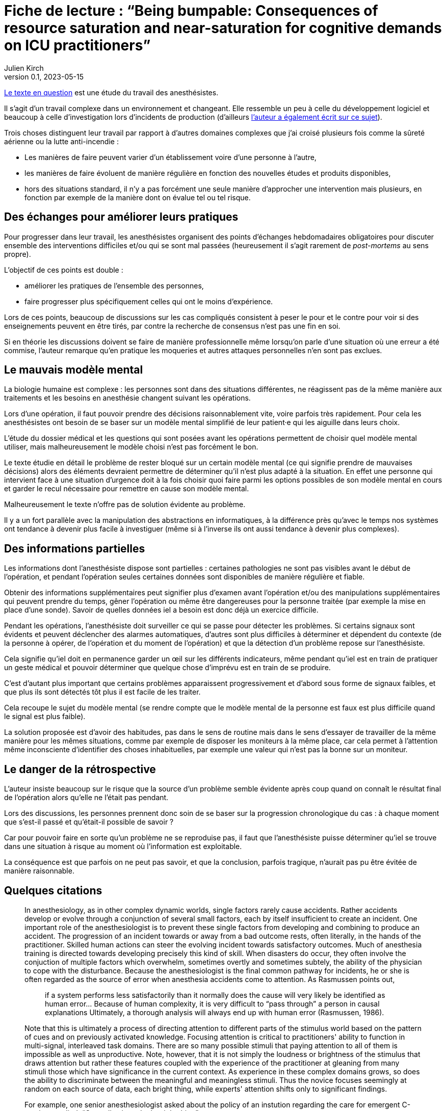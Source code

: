 = Fiche de lecture{nbsp}: "`Being bumpable: Consequences of resource saturation and near-saturation for cognitive demands on ICU practitioners`"
Julien Kirch
v0.1, 2023-05-15
:article_lang: fr

link:https://www.researchgate.net/publication/310477084_Being_bumpable_Consequences_of_resource_saturation_and_near-saturation_for_cognitive_demands_on_ICU_practitioners[Le texte en question] est une étude du travail des anesthésistes.

Il s'agit d'un travail complexe dans un environnement et changeant.
Elle ressemble un peu à celle du développement logiciel et beaucoup à celle d'investigation lors d'incidents de production (d'ailleurs link:https://www.researchgate.net/profile/Richard-Cook-8[l'auteur a également écrit sur ce sujet]).

Trois choses distinguent leur travail par rapport à d'autres domaines complexes que j'ai croisé plusieurs fois comme la sûreté aérienne ou la lutte anti-incendie{nbsp}:

- Les manières de faire peuvent varier d'un établissement voire d'une personne à l'autre,
- les manières de faire évoluent de manière régulière en fonction des nouvelles études et produits disponibles,
- hors des situations standard, il n'y a pas forcément une seule manière d'approcher une intervention mais plusieurs, en fonction par exemple de la manière dont on évalue tel ou tel risque.

== Des échanges pour améliorer leurs pratiques

Pour progresser dans leur travail, les anesthésistes organisent des points d'échanges hebdomadaires obligatoires pour discuter ensemble des interventions difficiles et/ou qui se sont mal passées (heureusement il s'agit rarement de _post-mortems_ au sens propre).

L'objectif de ces points est double :

- améliorer les pratiques de l'ensemble des personnes,
- faire progresser plus spécifiquement celles qui ont le moins d'expérience.

Lors de ces points, beaucoup de discussions sur les cas compliqués consistent à peser le pour et le contre pour voir si des enseignements peuvent en être tirés, par contre la recherche de consensus n'est pas une fin en soi.

Si en théorie les discussions doivent se faire de manière professionnelle même lorsqu'on parle d'une situation où une erreur a été commise, l'auteur remarque qu'en pratique les moqueries et autres attaques personnelles n'en sont pas exclues.

== Le mauvais modèle mental

La biologie humaine est complexe{nbsp}: les personnes sont dans des situations différentes, ne réagissent pas de la même manière aux traitements et les besoins en anesthésie changent suivant les opérations.

Lors d'une opération, il faut pouvoir prendre des décisions raisonnablement vite, voire parfois très rapidement.
Pour cela les anesthésistes ont besoin de se baser sur un modèle mental simplifié de leur patient·e qui les aiguille dans leurs choix.

L'étude du dossier médical et les questions qui sont posées avant les opérations permettent de choisir quel modèle mental utiliser, mais malheureusement le modèle choisi n'est pas forcément le bon.

Le texte étudie en détail le problème de rester bloqué sur un certain modèle mental (ce qui signifie prendre de mauvaises décisions) alors des éléments devraient permettre de déterminer qu'il n'est plus adapté à la situation.
En effet une personne qui intervient face à une situation d'urgence doit à la fois choisir quoi faire parmi les options possibles 
de son modèle mental en cours et garder le recul nécessaire pour remettre en cause son modèle mental.

Malheureusement le texte n'offre pas de solution évidente au problème.

Il y a un fort parallèle avec la manipulation des abstractions en informatiques, à la différence près qu'avec le temps nos systèmes ont tendance à devenir plus facile à investiguer (même si à l'inverse ils ont aussi tendance à devenir plus complexes).

== Des informations partielles

Les informations dont l'anesthésiste dispose sont partielles{nbsp}: certaines pathologies ne sont pas visibles avant le début de l'opération, et pendant l'opération seules certaines données sont disponibles de manière régulière et fiable.

Obtenir des informations supplémentaires peut signifier plus d'examen avant l'opération et/ou des manipulations supplémentaires qui peuvent prendre du temps, gêner l'opération ou même être dangereuses pour la personne traitée (par exemple la mise en place d'une sonde).
Savoir de quelles données iel a besoin est donc déjà un exercice difficile.

Pendant les opérations, l'anesthésiste doit surveiller ce qui se passe pour détecter les problèmes.
Si certains signaux sont évidents et peuvent déclencher des alarmes automatiques, d'autres sont plus difficiles à déterminer et dépendent du contexte (de la personne à opérer, de l'opération et du moment de l'opération) et que la détection d'un problème repose sur l'anesthésiste.

Cela signifie qu'iel doit en permanence garder un œil sur les différents indicateurs, même pendant qu'iel est en train de pratiquer un geste médical et pouvoir déterminer que quelque chose d'imprévu est en train de se produire.

C'est d'autant plus important que certains problèmes apparaissent progressivement et d'abord sous forme de signaux faibles, et que plus ils sont détectés tôt plus il est facile de les traiter.

Cela recoupe le sujet du modèle mental (se rendre compte que le modèle mental de la personne est faux est plus difficile quand le signal est plus faible).

La solution proposée est d'avoir des habitudes, pas dans le sens de routine mais dans le sens d'essayer de travailler de la même manière pour les mêmes situations, comme par exemple de disposer les moniteurs à la même place, car cela permet à l'attention même inconsciente d'identifier des choses inhabituelles, par exemple une valeur qui n'est pas la bonne sur un moniteur.

== Le danger de la rétrospective

L'auteur insiste beaucoup sur le risque que la source d'un problème semble évidente après coup quand on connaît le résultat final de l'opération alors qu'elle ne l'était pas pendant.

Lors des discussions, les personnes prennent donc soin de se baser sur la progression chronologique du cas{nbsp}: à chaque moment que s'est-il passé et qu'était-il possible de savoir{nbsp}?

Car pour pouvoir faire en sorte qu'un problème ne se reproduise pas, il faut que l'anesthésiste puisse déterminer qu'iel se trouve dans une situation à risque au moment où l'information est exploitable.

La conséquence est que parfois on ne peut pas savoir, et que la conclusion, parfois tragique, n'aurait pas pu être évitée de manière raisonnable.

== Quelques citations

[quote]
____
In anesthesiology, as in other complex dynamic worlds, single factors rarely cause accidents.
Rather accidents develop or evolve through a conjunction of several small factors, each by itself insufficient to create an incident. One important role of the
anesthesiologist is to prevent these single factors from developing and combining to produce an accident.
The progression of an incident towards or away from a bad outcome rests, often literally, in the hands of
the practitioner. Skilled human actions can steer the evolving incident towards satisfactory outcomes.
Much of anesthesia training is directed towards developing precisely this kind of skill. When disasters do
occur, they often involve the conjuction of multiple factors which overwhelm, sometimes overtly and
sometimes subtely, the ability of the physician to cope with the disturbance. Because the anesthesiologist
is the final common pathway for incidents, he or she is often regarded as the source of error when
anesthesia accidents come to attention. As Rasmussen points out,

[quote]
_____
if a system performs less satisfactorily than it normally does
the cause will very likely be identified as human
error… Because of human complexity, it is very difficult to "`pass through`" a person in causal explanations
Ultimately, a thorough analysis will always end up with human error
(Rasmussen, 1986).
_____
____

[quote]
____
Note that this is ultimately a process of directing attention to different parts of the stimulus world
based on the pattern of cues and on previously activated knowledge. Focusing attention is critical to
practitioners' ability to function in multi-signal, interleaved task domains. There are so many possible
stimuli that paying attention to all of them is impossible as well as unproductive. Note, however, that it
is not simply the loudness or brightness of the stimulus that draws attention but rather these features
coupled with the experience of the practitioner at gleaning from many stimuli those which have
significance in the current context. As experience in these complex domains grows, so does the ability to
discriminate between the meaningful and meaningless stimuli. Thus the novice focuses seemingly at
random on each source of data, each bright thing, while experts' attention shifts only to significant
findings.
____

[quote]
____
For example, one senior anesthesiologist asked about the policy of an instution regarding the care for emergent C-sections
replied: "`Our policy is to do the right thing`".
____

[quote]
____
Many phenomena are similarly infrequent. For example, the incidence of unintubatable,
unmaskable patient is quite low, and the condition may be difficult to predict. Yet, expertise in
anesthesia, as in similar high consequence domains, consists in large part of being able to avoid these
situations and deal with them when they arise. That is to say, _expertise is largely concerned with infrequent or unusual situations_. It is not acceptable for the anesthesiologist to say, well, this is really infrequent and
so I couldn't handle the situation; the function of training and study is to prepare for these rare events.
Note, however, that the nature of experience generally is _contrary_ to training: it reinforces the typical, high
frequency situation. One may give two milligrams of midazolam repeatedly without complication and
learn (in the sense that the cognitive cycle prompts particular schemata to be activated) that doing so is
acceptable.
____

[quote]
____
One consequence of the cognitive cycle is that particular perceptual stimuli arouse specific but
varied items of knowledge. Some items require very particular stimuli in order to be activated; it is quite
possible for individuals to "`know`" something in one setting and not in another.
Knowledge important to a situation but not active is called "`inert knowledge`"
____

[quote]
____
Thus the demonstration that a practitioner has the knowledge in the sense that he or she can
answer questions, does not guarantee that the same knowledge will be activated under appropriate
circumstances.

Failure to activate relevant knowledge is a frequent occurrence in complex domains and
frequently plays a role in the cases comprising the corpus.
____

[quote]
____
Limiting cognitive workload can also be accomplished by reducing the variability of the world in
order to reduce the dimensions of the problem space. There are two main methods of reducing the
variety that confronts the anesthesiologist. The first is by actually simplifying the world itself. For
example, the practitioner may arrange syringes on the backstand in a certain way to reduce the effort
necessary to find them. Organization of the workspace in general is a means of reducing the variability in
the world. These strategies are particularly useful because the simplification usually requires effort at
low workload times (e.g. setting up before the case).

The other method of reducing the variability of the world is by simplifying the cognitive tasks
themselves, usually by employing defaults values (assumptions) or simplified models which are
cognitively easier to manipulate. For example, Patel, et al. (1989) have found that many practitioners
have in inaccurate model of congestive heart failure but this model may actually be quite useful because
it is simpler and more easily manipulated than a more accurate model. The value of a model of the world
depends mostly on what results one can derive from it. Successful practitioners must, by definition, have
fairly reliable models even if these models can be shown to be incorrect in some theoretical sense. The
potential for error lies in the non-standard case, in which the model or assumption is inadequate.

Note that the simplified versions of the cognitive tasks are not likely to be developed unless they
(a) reduce cognitive effort and (b) are usually correct. In a case reported to us one year before the corpus
data collection began, emergent reintubation for residual paralysis was complicated by a monitor which
appeared to be showing a flat end-tidal carbon dioxide waveform. The endotracheal tube was removed
and direct laryngoscopy repeated. In fact the monitor was set to display a different waveform in that
screen location. There was a faulty indication (flat line trace) that the endotracheal tube was in the
esophagus. Interestingly, the same person who had set the monitor up for that other waveform also read
the flat line as "`no end-tidal carbon dioxide`". To do this it was necessary to have used an assumption
about the state of the monitor (i.e. that the flat trace represented carbon dioxide) which was incorrect.
The monitor itself contributed to the misperception because its indication of which trace was being
displayed was not perceptually salient (it consisted of a small LED indicator well away from the video
screen and a screen label in small type in a noisy background).
These two forms of simplification most often appear together. In example just given, the
anesthesiologist always set the monitor to display end-tidal carbon dioxide during preoperative
equipment checkout. This ordering of the world constitutes a means of reducing the variability in the
environment. The assumption, that the screen trace was carbon dioxide, was thus made valid for the
period of induction and intubation. In the case, however, the intubation was undertaken at an unusual
time. Under the pressure of the emergent reintubation, the demand for cognitive efficiency was coupled
with the act of intubation and led to employment of the assumption that the trace was carbon dioxide.
Thus the standard procedure of reducing variability in the world supported the assumption of a default
value (that the trace configuration showed carbon dioxide) when, because of unusual circumstances, it
was actually incorrect.
The assumption of default value is normal and useful for practitioners under most circumstances.
Indeed, it is actually impossible to avoid deriving assumptions and using simplified models. All complex
domains, including anesthesiology, are so semantically complex that it would be impossible for
practitioners to constantly check all components of their internal mental model against the actual state of the world.
____

[quote]
____
Naive critiques of domain practice often indict the assumptions of default values and the use of
simplified models. In retrospect all assumptions are susceptible to flaws which may contribute to poor
performance. What such criticisms fail to do, however, is acknowledge that high quality domain
performance is often dependent on these same assumptions. It would be impossible to test every
assumption about the state of the system at each instant. Even if it were theoretically possible to do so,
requiring such tests would cripple cognitive processing. Any practitioner confronted with such a "`rule`"
would necessarily learn the aspects of it relevant to the actual contexts seen and discard the remainder.
Practitioners learn by experience which ones are likely to be true and which are more vulnerable.
____

[quote]
____
In real situations, such as the case above, there may be many influences operating simultaneously
in a changing environment. The practitioner is charged with sorting out the influences and effects in real
time. He or she must keep track of what is working and what is not, whether the interventions are
successful, what is likely to happen next, etc. Anesthesiology, like similar domains, deals with volatile
and fast paced situations. It is critically important that practitioners build and maintain a coherent
"`situation awareness`" , which makes sense of the multiple factors at work
including faults, operator interventions and automatic system responses (e.g. the functioning of infusion
devices). Researchers examining expertise in situ have noted that practitioners themselves coin phrases to
describe this ability to maintain a coherent view of the changing situation: in commercial aviation it is
sometimes referred to as _flying ahead of the plane_, in carrier flightdeck operations it is called _having the bubble_ and von Clausewitz called it _coup d'œil_ on the battlefield. Situation assessment is
what allows practitioners to to determine where and when decisive action can be taken.

Being able to exercise effective control over a situation demands first that the practitioner track
the state of the system. This means not only determining the condition of the patient but also the external
and internal influences which are acting to produce that state. Practitioners need to keep a running tab of
the influences acting on the patient. To make this possible they may adopt control strategies which
minimize the overlap of different influences in order to eliminate the need to separate their contributions.

When situation assessment is lost, that is, when the practitioner is no longer tracking the
influences and effects with sufficient precision to permit meaningful interventions, the practitioner has
"`lost the bubble`". Losing the bubble can have grave consequences if the situation is precarious or
changing. Most practitioners in these domains can describe personal experiences which fit the definition
of loosing the bubble and, many times, these are cases which resulted in near disaster.
It is difficult to detect loss of situation awareness in the conference cases. A good part of the
anesthesiologist's training is oriented towards avoiding the loss of situation awareness and on reestablishing it when it is absent.
____

[quote]
____
Reviewing and altering plans under pressure is difficult and may even be impossible given the
demands for immediate action. But planning can be undertaken to various depths. Planning is not
simply the selection of a single approach to a problem but rather the construction of a collection of
approaches for a variety of different circumstances. The difference between simplistic planning ("`I will
do X for this case`") and extensive planning ("`I will do X for this case but will be prepared to do Y under
certain circumstances and Z under others`") can be crucial in event driven, high uncertainty domains like
anesthesiology.

This extensive planning is cognitively effortful and demands integration of large amounts of
material. The situations for which the alternative courses of action are required rarely occur (e.g. unable
to intubate, unable to mask) and so there is little reinforcement for extensive contingent planning.
____
